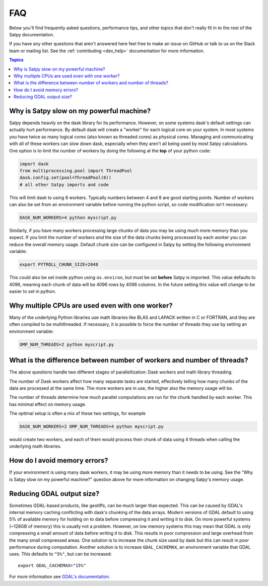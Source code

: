 FAQ
===

Below you'll find frequently asked questions, performance tips, and other
topics that don't really fit in to the rest of the Satpy documentation.

If you have any other questions that aren't answered here feel free to make
an issue on GitHub or talk to us on the Slack team or mailing list. See the
:ref:`contributing <dev_help>` documentation for more information.

.. contents:: Topics
    :depth: 1
    :local:

Why is Satpy slow on my powerful machine?
-----------------------------------------

Satpy depends heavily on the dask library for its performance. However,
on some systems dask's default settings can actually hurt performance.
By default dask will create a "worker" for each logical core on your
system. In most systems you have twice as many logical cores
(also known as threaded cores) as physical cores. Managing and communicating
with all of these workers can slow down dask, especially when they aren't all
being used by most Satpy calculations. One option is to limit the number of
workers by doing the following at the **top** of your python code:

.. code-block:: python

    import dask
    from multiprocessing.pool import ThreadPool
    dask.config.set(pool=ThreadPool(8))
    # all other Satpy imports and code

This will limit dask to using 8 workers. Typically numbers between 4 and 8
are good starting points. Number of workers can also be set from an
environment variable before running the python script, so code modification
isn't necessary:

.. code-block:: bash

    DASK_NUM_WORKERS=4 python myscript.py

Similarly, if you have many workers processing large chunks of data you may
be using much more memory than you expect. If you limit the number of workers
*and* the size of the data chunks being processed by each worker you can
reduce the overall memory usage. Default chunk size can be configured in Satpy
by setting the following environment variable:

.. code-block:: bash

    export PYTROLL_CHUNK_SIZE=2048

This could also be set inside python using ``os.environ``, but must be set
**before** Satpy is imported. This value defaults to 4096, meaning each
chunk of data will be 4096 rows by 4096 columns. In the future setting this
value will change to be easier to set in python.

Why multiple CPUs are used even with one worker?
------------------------------------------------

Many of the underlying Python libraries use math libraries like BLAS and
LAPACK written in C or FORTRAN, and they are often compiled to be
multithreaded. If necessary, it is possible to force the number of threads
they use by setting an environment variable:

.. code-block:: bash

    OMP_NUM_THREADS=2 python myscript.py

What is the difference between number of workers and number of threads?
-----------------------------------------------------------------------

The above questions handle two different stages of parallellization: Dask
workers and math library threading.

The number of Dask workers affect how many separate tasks are started,
effectively telling how many chunks of the data are processed at the same
time. The more workers are in use, the higher also the memory usage will be.

The number of threads determine how much parallel computations are run for
the chunk handled by each worker. This has minimal effect on memory usage.

The optimal setup is often a mix of these two settings, for example

.. code-block:: bash

    DASK_NUM_WORKERS=2 OMP_NUM_THREADS=4 python myscript.py

would create two workers, and each of them would process their chunk of data
using 4 threads when calling the underlying math libraries.

How do I avoid memory errors?
-----------------------------

If your environment is using many dask workers, it may be using more memory
than it needs to be using. See the "Why is Satpy slow on my powerful machine?"
question above for more information on changing Satpy's memory usage.

Reducing GDAL output size?
--------------------------

Sometimes GDAL-based products, like geotiffs, can be much larger than expected.
This can be caused by GDAL's internal memory caching conflicting with dask's
chunking of the data arrays. Modern versions of GDAL default to using 5% of
available memory for holding on to data before compressing it and writing it
to disk. On more powerful systems (~128GB of memory) this is usually not a
problem. However, on low memory systems this may mean that GDAL is only
compressing a small amount of data before writing it to disk. This results
in poor compression and large overhead from the many small compressed areas.
One solution is to increase the chunk size used by dask but this can result
in poor performance during computation. Another solution is to increase
``GDAL_CACHEMAX``, an environment variable that GDAL uses. This defaults to
``"5%"``, but can be increased::

    export GDAL_CACHEMAX="15%"

For more information see
`GDAL's documentation <https://trac.osgeo.org/gdal/wiki/ConfigOptions#GDAL_CACHEMAX>`_.